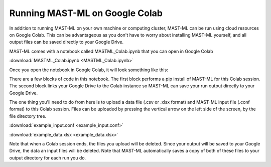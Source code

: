 ******************************************************************
Running MAST-ML on Google Colab
******************************************************************

In addition to running MAST-ML on your own machine or computing cluster, MAST-ML
can be run using cloud resources on Google Colab. This can be advantageous as you
don't have to worry about installing MAST-ML yourself, and all output files can be
saved directly to your Google Drive.

MAST-ML comes with a notebook called MASTML_Colab.ipynb that you can open in Google Colab

:download:`MASTML_Colab.ipynb <MASTML_Colab.ipynb>`

Once you open the notebook in Google Colab, it will look something like this:

.. image:: ColabHome.png

There are a few blocks of code in this notebook. The first block performs a pip install of MAST-ML for this
Colab session. The second block links your Google Drive to the Colab instance so MAST-ML can save your run
output directly to your Google Drive.

The one thing you'll need to do from here is to upload a data file (.csv or .xlsx format) and MAST-ML
input file (.conf format) to this Colab session. Files can be uploaded by pressing the vertical arrow
on the left side of the screen, by the file directory tree.

:download:`example_input.conf <example_input.conf>`

:download:`example_data.xlsx <example_data.xlsx>`

Note that when a Colab session ends, the files you upload will be deleted. Since your output will be saved
to your Google Drive, the data an input files will be deleted. Note that MAST-ML automatically saves a copy
of both of these files to your output directory for each run you do.
